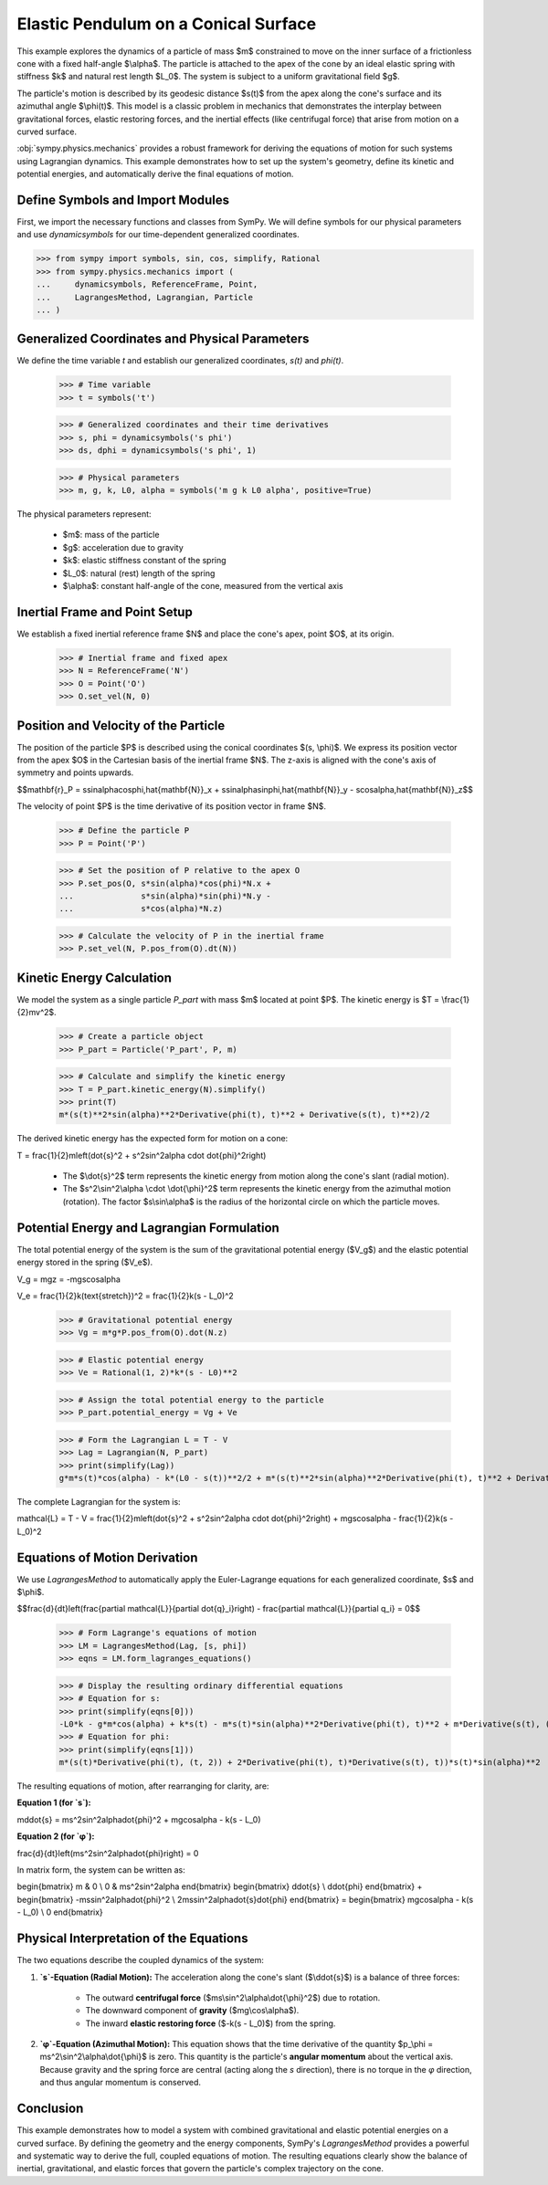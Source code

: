 .. _elastic_pendulum_cone_model:

=====================================
Elastic Pendulum on a Conical Surface
=====================================

.. _fig-elastic-pendulum-cone:
.. figure:: pendulum.svg

This example explores the dynamics of a particle of mass $m$ constrained to move on the inner surface of a frictionless cone with a fixed half-angle $\\alpha$. The particle is attached to the apex of the cone by an ideal elastic spring with stiffness $k$ and natural rest length $L\_0$. The system is subject to a uniform gravitational field $g$.

The particle's motion is described by its geodesic distance $s(t)$ from the apex along the cone's surface and its azimuthal angle $\\phi(t)$. This model is a classic problem in mechanics that demonstrates the interplay between gravitational forces, elastic restoring forces, and the inertial effects (like centrifugal force) that arise from motion on a curved surface.

:obj:`sympy.physics.mechanics` provides a robust framework for deriving the equations of motion for such systems using Lagrangian dynamics. This example demonstrates how to set up the system's geometry, define its kinetic and potential energies, and automatically derive the final equations of motion.

Define Symbols and Import Modules
=================================

First, we import the necessary functions and classes from SymPy. We will define symbols for our physical parameters and use `dynamicsymbols` for our time-dependent generalized coordinates.


>>> from sympy import symbols, sin, cos, simplify, Rational
>>> from sympy.physics.mechanics import (
...     dynamicsymbols, ReferenceFrame, Point,
...     LagrangesMethod, Lagrangian, Particle
... )


Generalized Coordinates and Physical Parameters
===============================================

We define the time variable `t` and establish our generalized coordinates, `s(t)` and `phi(t)`.


    >>> # Time variable
    >>> t = symbols('t')

    >>> # Generalized coordinates and their time derivatives
    >>> s, phi = dynamicsymbols('s phi')
    >>> ds, dphi = dynamicsymbols('s phi', 1)

    >>> # Physical parameters
    >>> m, g, k, L0, alpha = symbols('m g k L0 alpha', positive=True)


The physical parameters represent:

  - $m$: mass of the particle
  - $g$: acceleration due to gravity
  - $k$: elastic stiffness constant of the spring
  - $L\_0$: natural (rest) length of the spring
  - $\\alpha$: constant half-angle of the cone, measured from the vertical axis

Inertial Frame and Point Setup
==============================

We establish a fixed inertial reference frame $N$ and place the cone's apex, point $O$, at its origin.


    >>> # Inertial frame and fixed apex
    >>> N = ReferenceFrame('N')
    >>> O = Point('O')
    >>> O.set_vel(N, 0)


Position and Velocity of the Particle
=====================================

The position of the particle $P$ is described using the conical coordinates $(s, \\phi)$. We express its position vector from the apex $O$ in the Cartesian basis of the inertial frame $N$. The z-axis is aligned with the cone's axis of symmetry and points upwards.

$$\mathbf{r}_P = s\sin\alpha\cos\phi\,\hat{\mathbf{N}}_x + s\sin\alpha\sin\phi\,\hat{\mathbf{N}}_y - s\cos\alpha\,\hat{\mathbf{N}}_z$$

The velocity of point $P$ is the time derivative of its position vector in frame $N$.


    >>> # Define the particle P
    >>> P = Point('P')

    >>> # Set the position of P relative to the apex O
    >>> P.set_pos(O, s*sin(alpha)*cos(phi)*N.x +
    ...              s*sin(alpha)*sin(phi)*N.y -
    ...              s*cos(alpha)*N.z)

    >>> # Calculate the velocity of P in the inertial frame
    >>> P.set_vel(N, P.pos_from(O).dt(N))


Kinetic Energy Calculation
==========================

We model the system as a single particle `P_part` with mass $m$ located at point $P$. The kinetic energy is $T = \\frac{1}{2}mv^2$.


    >>> # Create a particle object
    >>> P_part = Particle('P_part', P, m)

    >>> # Calculate and simplify the kinetic energy
    >>> T = P_part.kinetic_energy(N).simplify()
    >>> print(T)
    m*(s(t)**2*sin(alpha)**2*Derivative(phi(t), t)**2 + Derivative(s(t), t)**2)/2


The derived kinetic energy has the expected form for motion on a cone:

.. math::


T = \frac{1}{2}m\left(\dot{s}^2 + s^2\sin^2\alpha \cdot \dot{\phi}^2\right)


  - The $\\dot{s}^2$ term represents the kinetic energy from motion along the cone's slant (radial motion).
  - The $s^2\\sin^2\\alpha \\cdot \\dot{\\phi}^2$ term represents the kinetic energy from the azimuthal motion (rotation). The factor $s\\sin\\alpha$ is the radius of the horizontal circle on which the particle moves.

Potential Energy and Lagrangian Formulation
===========================================

The total potential energy of the system is the sum of the gravitational potential energy ($V\_g$) and the elastic potential energy stored in the spring ($V\_e$).

.. math::


V_g = mgz = -mgs\cos\alpha


.. math::


V_e = \frac{1}{2}k(\text{stretch})^2 = \frac{1}{2}k(s - L_0)^2

    >>> # Gravitational potential energy
    >>> Vg = m*g*P.pos_from(O).dot(N.z)

    >>> # Elastic potential energy
    >>> Ve = Rational(1, 2)*k*(s - L0)**2

    >>> # Assign the total potential energy to the particle
    >>> P_part.potential_energy = Vg + Ve

    >>> # Form the Lagrangian L = T - V
    >>> Lag = Lagrangian(N, P_part)
    >>> print(simplify(Lag))
    g*m*s(t)*cos(alpha) - k*(L0 - s(t))**2/2 + m*(s(t)**2*sin(alpha)**2*Derivative(phi(t), t)**2 + Derivative(s(t), t)**2)/2


The complete Lagrangian for the system is:

.. math::


\mathcal{L} = T - V = \frac{1}{2}m\left(\dot{s}^2 + s^2\sin^2\alpha \cdot \dot{\phi}^2\right) + mgs\cos\alpha - \frac{1}{2}k(s - L_0)^2


Equations of Motion Derivation
==============================

We use `LagrangesMethod` to automatically apply the Euler-Lagrange equations for each generalized coordinate, $s$ and $\\phi$.

$$\frac{d}{dt}\left(\frac{\partial \mathcal{L}}{\partial \dot{q}_i}\right) - \frac{\partial \mathcal{L}}{\partial q_i} = 0$$


    >>> # Form Lagrange's equations of motion
    >>> LM = LagrangesMethod(Lag, [s, phi])
    >>> eqns = LM.form_lagranges_equations()

    >>> # Display the resulting ordinary differential equations
    >>> # Equation for s:
    >>> print(simplify(eqns[0]))
    -L0*k - g*m*cos(alpha) + k*s(t) - m*s(t)*sin(alpha)**2*Derivative(phi(t), t)**2 + m*Derivative(s(t), (t, 2))
    >>> # Equation for phi: 
    >>> print(simplify(eqns[1]))
    m*(s(t)*Derivative(phi(t), (t, 2)) + 2*Derivative(phi(t), t)*Derivative(s(t), t))*s(t)*sin(alpha)**2


The resulting equations of motion, after rearranging for clarity, are:

**Equation 1 (for `s`):**

.. math::


m\ddot{s} = ms^2\sin^2\alpha\dot{\phi}^2 + mg\cos\alpha - k(s - L_0)


**Equation 2 (for `φ`):**

.. math::


\frac{d}{dt}\left(ms^2\sin^2\alpha\dot{\phi}\right) = 0


In matrix form, the system can be written as:

.. math::


\begin{bmatrix}
m & 0 \\
0 & ms^2\sin^2\alpha
\end{bmatrix}
\begin{bmatrix}
\ddot{s} \\
\ddot{\phi}
\end{bmatrix} +
\begin{bmatrix}
-ms\sin^2\alpha\dot{\phi}^2 \\
2ms\sin^2\alpha\dot{s}\dot{\phi}
\end{bmatrix} =
\begin{bmatrix}
mg\cos\alpha - k(s - L_0) \\
0
\end{bmatrix}


Physical Interpretation of the Equations
========================================

The two equations describe the coupled dynamics of the system:

1.  **`s`-Equation (Radial Motion):** The acceleration along the cone's slant ($\\ddot{s}$) is a balance of three forces:

      - The outward **centrifugal force** ($ms\\sin^2\\alpha\\dot{\\phi}^2$) due to rotation.
      - The downward component of **gravity** ($mg\\cos\\alpha$).
      - The inward **elastic restoring force** ($-k(s - L\_0)$) from the spring.

2.  **`φ`-Equation (Azimuthal Motion):** This equation shows that the time derivative of the quantity $p\_\\phi = ms^2\\sin^2\\alpha\\dot{\\phi}$ is zero. This quantity is the particle's **angular momentum** about the vertical axis. Because gravity and the spring force are central (acting along the `s` direction), there is no torque in the `φ` direction, and thus angular momentum is conserved.

Conclusion
==========

This example demonstrates how to model a system with combined gravitational and elastic potential energies on a curved surface. By defining the geometry and the energy components, SymPy's `LagrangesMethod` provides a powerful and systematic way to derive the full, coupled equations of motion. The resulting equations clearly show the balance of inertial, gravitational, and elastic forces that govern the particle's complex trajectory on the cone.
